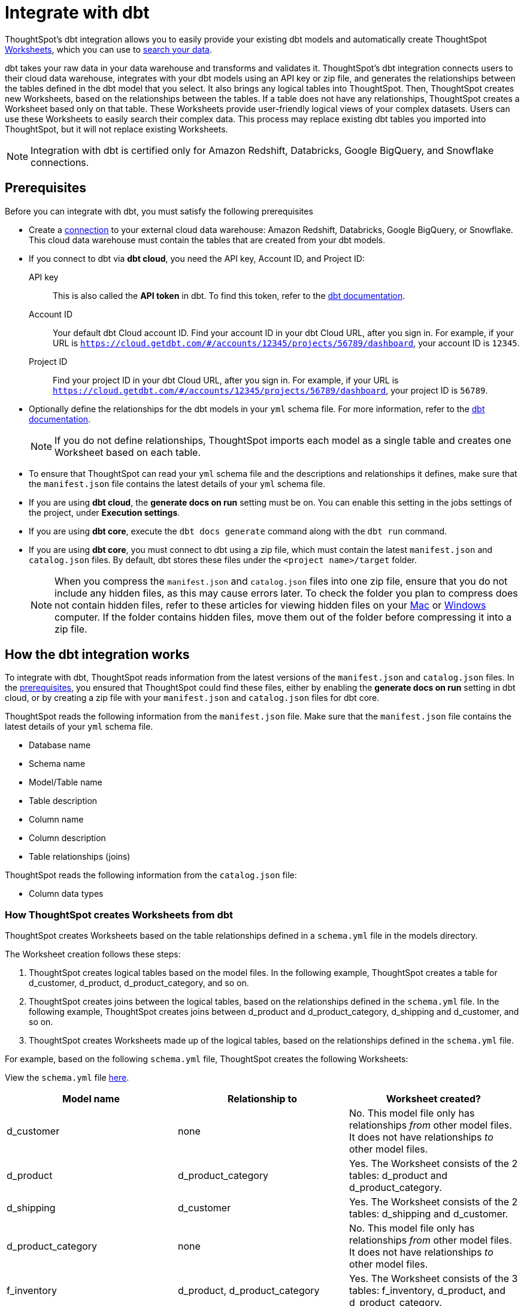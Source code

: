 = Integrate with dbt
:last_updated: 6/8/2022
:linkattrs:
:experimental:
:page-layout: default-cloud
:description: ThoughtSpot's dbt integration allows you to provide your existing dbt models and create ThoughtSpot Worksheets, which you can use to search your data.

ThoughtSpot's dbt integration allows you to easily provide your existing dbt models and automatically create ThoughtSpot xref:worksheets.adoc[Worksheets], which you can use to xref:search-data.adoc[search your data].

dbt takes your raw data in your data warehouse and transforms and validates it. ThoughtSpot's dbt integration  connects users to their cloud data warehouse, integrates with your dbt models using an API key or zip file, and generates the relationships between the tables defined in the dbt model that you select. It also brings any logical tables into ThoughtSpot. Then, ThoughtSpot creates new Worksheets, based on the relationships between the tables. If a table does not have any relationships, ThoughtSpot creates a Worksheet based only on that table. These Worksheets provide user-friendly logical views of your complex datasets. Users can use these Worksheets to easily search their complex data. This process may replace existing dbt tables you imported into ThoughtSpot, but it will not replace existing Worksheets.

NOTE: Integration with dbt is certified only for Amazon Redshift, Databricks, Google BigQuery, and Snowflake connections.

[#prerequisites]
== Prerequisites
Before you can integrate with dbt, you must satisfy the following prerequisites

* Create a xref:connections.adoc[connection] to your external cloud data warehouse: Amazon Redshift, Databricks, Google BigQuery, or Snowflake. This cloud data warehouse must contain the tables that are created from your dbt models.
* If you connect to dbt via *dbt cloud*, you need the API key, Account ID, and Project ID:
+
API key:: This is also called the *API token* in dbt. To find this token, refer to the https://docs.getdbt.com/docs/dbt-cloud-apis/user-tokens[dbt documentation^].
Account ID:: Your default dbt Cloud account ID. Find your account ID in your dbt Cloud URL, after you sign in. For example, if your URL is `https://cloud.getdbt.com/#/accounts/12345/projects/56789/dashboard`, your account ID is `12345`.
Project ID:: Find your project ID in your dbt Cloud URL, after you sign in. For example, if your URL is `https://cloud.getdbt.com/#/accounts/12345/projects/56789/dashboard`, your project ID is `56789`.
* Optionally define the relationships for the dbt models in your `yml` schema file. For more information, refer to the https://docs.getdbt.com/docs/build/tests[dbt documentation^].
+
NOTE: If you do not define relationships, ThoughtSpot imports each model as a single table and creates one Worksheet based on each table.
* To ensure that ThoughtSpot can read your `yml` schema file and the descriptions and relationships it defines, make sure that the `manifest.json` file contains the latest details of your `yml` schema file.
* If you are using *dbt cloud*, the *generate docs on run* setting must be on. You can enable this setting in the jobs settings of the project, under *Execution settings*.
* If you are using *dbt core*, execute the `dbt docs generate` command along with the `dbt run` command.
* If you are using *dbt core*, you must connect to dbt using a zip file, which must contain the latest `manifest.json` and `catalog.json` files. By default, dbt stores these files under the `<project name>/target` folder.
+
NOTE: When you compress the `manifest.json` and `catalog.json` files into one zip file, ensure that you do not include any hidden files, as this may cause errors later. To check the folder you plan to compress does not contain hidden files, refer to these articles for viewing hidden files on your https://discussions.apple.com/thread/7581737[Mac^] or https://support.microsoft.com/en-us/windows/view-hidden-files-and-folders-in-windows-97fbc472-c603-9d90-91d0-1166d1d9f4b5[Windows^] computer. If the folder contains hidden files, move them out of the folder before compressing it into a zip file.

== How the dbt integration works

To integrate with dbt, ThoughtSpot reads information from the latest versions of the `manifest.json` and `catalog.json` files. In the <<prerequisites,prerequisites>>, you ensured that ThoughtSpot could find these files, either by enabling the *generate docs on run* setting in dbt cloud, or by creating a zip file with your `manifest.json` and `catalog.json` files for dbt core.

ThoughtSpot reads the following information from the `manifest.json` file. Make sure that the `manifest.json` file contains the latest details of your `yml` schema file.

* Database name
* Schema name
* Model/Table name
* Table description
* Column name
* Column description
* Table relationships (joins)

ThoughtSpot reads the following information from the `catalog.json` file:

* Column data types

=== How ThoughtSpot creates Worksheets from dbt

ThoughtSpot creates Worksheets based on the table relationships defined in a `schema.yml` file in the models directory.

The Worksheet creation follows these steps:

. ThoughtSpot creates logical tables based on the model files. In the following example, ThoughtSpot creates a table for d_customer, d_product, d_product_category, and so on.

. ThoughtSpot creates joins between the logical tables, based on the relationships defined in the `schema.yml` file. In the following example, ThoughtSpot creates joins between d_product and d_product_category, d_shipping and d_customer, and so on.

. ThoughtSpot creates Worksheets made up of the logical tables, based on the relationships defined in the `schema.yml` file.

For example, based on the following `schema.yml` file, ThoughtSpot creates the following Worksheets:

View the `schema.yml` file link:{attachmentsdir}/schema-example.yml[here].

|===
| Model name | Relationship to | Worksheet created?

|d_customer | none | No. This model file only has relationships _from_ other model files. It does not have relationships _to_ other model files.
|d_product | d_product_category | Yes. The Worksheet consists of the 2 tables: d_product and d_product_category.
|d_shipping | d_customer | Yes. The Worksheet consists of the 2 tables: d_shipping and d_customer.
|d_product_category | none | No. This model file only has relationships _from_ other model files. It does not have relationships _to_ other model files.
| f_inventory | d_product, d_product_category | Yes. The Worksheet consists of the 3 tables: f_inventory, d_product, and d_product_category.
| f_order | d_customer, d_shipping, d_product, d_product_category | Yes. The Worksheet consists of the 5 tables: f_order, d_customer, d_shipping, d_product, and d_product_category.
|===

== Integrating with dbt
You can set up your dbt integration from the Data workspace. To integrate with dbt, follow these steps:

. Ensure that you have already xref:connections.adoc[created a connection] to your external cloud data warehouse. This cloud data warehouse must contain the tables that are created from your dbt models.

. Select *Data* in the top navigation bar.

. Select *Utilities* in the side navigation bar.

. Under *dbt Integration*, select *Open dbt integration wizard*. The dbt integration wizard opens.
+
image::dbt-integration-connect.png[dbt integration step 1]

. Under *Data warehouse*, select the cloud data warehouse you would like to use from the drop-down, or search for it using the search bar in the drop-down.

. Under *Database*, select the database within the cloud data warehouse that you would like to use from the drop-down, or search for it using the search bar in the drop-down. This database must contain the tables that are created from your dbt models.

. Under *Connect to dbt project*, select either *Via dbt cloud* or *Use a .zip file*. If you are using *dbt core*, you must select *Use a .zip file*.

. If you select *Via dbt cloud*, fill in the following parameters:
+
API key:: This is also called the *API token* in dbt. To find this token, navigate to your *Account Settings* page in dbt cloud. Select the *Service Account tokens* page, and generate a new token.
Account ID:: Your default dbt Cloud account ID. Find your account ID in your dbt Cloud URL, after you sign in. For example, if your URL is `https://cloud.getdbt.com/#/accounts/12345/projects/56789/dashboard`, your account ID is `12345`.
Project ID:: Find your project ID in your dbt Cloud URL, after you sign in. For example, if your URL is `https://cloud.getdbt.com/#/accounts/12345/projects/56789/dashboard`, your project ID is `56789`.

. If you select *Use a .zip file*, select the *Upload* button, and add the zip file from your files. The zip file must contain the latest `manifest.json` and `catalog.json` files. By default, dbt stores these files under the `<project name>/target` folder.
+
NOTE: When you compress the `manifest.json` and `catalog.json` files into one zip file, ensure that you do not include any hidden files, as this may cause errors later. To check the folder you plan to compress does not contain hidden files, refer to these articles for viewing hidden files on your https://discussions.apple.com/thread/7581737[Mac^] or https://support.microsoft.com/en-us/windows/view-hidden-files-and-folders-in-windows-97fbc472-c603-9d90-91d0-1166d1d9f4b5[Windows^] computer. If the folder contains hidden files, move them out of the folder before compressing it into a zip file.

. Select *Next*.

. On the next screen, select up to 4 dbt folders to import. ThoughtSpot lists the model names, paths, and the number of tables they have.
+
To increase the maximum number of dbt folders you can import at a time, contact {support-url}.
+
image::dbt-integration-folder-multiple.png[dbt integration step 2]

. Select *Next*.

. On the next screen, select tables to import. By default, ThoughtSpot imports all tables in the folder(s). Deselect any tables you do not want to import. You must select at least 1 table within each dbt folder.
+
image::dbt-integration-tables.png[dbt integration step 3]

. Select *Finish*.

. The *Generated Worksheets and Liveboards* page appears. ThoughtSpot generates several Worksheets and Liveboards from your dbt models.
+
image::dbt-integration-worksheets.png[dbt integration step 4]
+
To inspect the Worksheet and Liveboard details, select any of the Worksheet or Liveboard names. You can view the joins created between the related tables in the Worksheets from the *Joins* tab for the Worksheet.
+
To xref:search-data.adoc[search the data] on the Worksheets, select *Search worksheet* next to any Worksheet.

. Select *Exit*.

. To see the objects that you just created from dbt, navigate to the *Data > Home* or *Liveboards* pages.
+
image::dbt-integration-home-page.png[dbt integration view Worksheets and tables]
+
NOTE: This process may replace existing dbt tables you imported into ThoughtSpot, but it will not replace existing Worksheets.

. If you select any of the tables or Worksheets you created, and then click *Joins*, you can see the joins ThoughtSpot created, based on the relationships in dbt.

. If there are any changes to the dbt models that you would like the ThoughtSpot Worksheets and tables to reflect, you must run the dbt integration again, which creates a new set of Worksheets, and updates the existing tables.

== Limitations

* By default, you can only connect to a maximum of 4 dbt folders at a time. To increase this maximum, contact {support-url}.

* You must import at least 1 table.

* Integration with dbt is certified only for Amazon Redshift, Databricks, Google BigQuery, and Snowflake connections.

* If you make changes to your dbt models in dbt, ThoughtSpot does not automatically reflect those changes. You must integrate with dbt again. This may affect changes you made to the tables and Worksheets in ThoughtSpot.

== Troubleshooting

For help troubleshooting issues with your dbt integration, see https://community.thoughtspot.com/s/article/Common-errors-encountered-during-dbt-Integration[Common errors encountered during dbt integration^].
